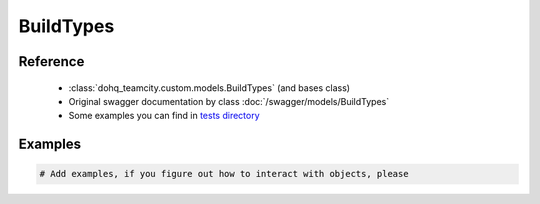 ############
BuildTypes
############

Reference
========

  + :class:`dohq_teamcity.custom.models.BuildTypes` (and bases class)
  + Original swagger documentation by class :doc:`/swagger/models/BuildTypes`
  + Some examples you can find in `tests directory <https://github.com/devopshq/teamcity/blob/develop/test>`_

Examples
========
.. code-block:: python::

    # Add examples, if you figure out how to interact with objects, please


